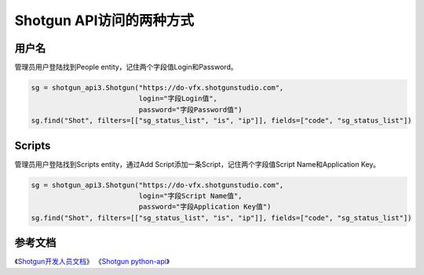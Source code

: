 =============================
Shotgun API访问的两种方式
=============================

------------------
用户名
------------------

管理员用户登陆找到People entity，记住两个字段值Login和Password。

.. code-block:: python

    sg = shotgun_api3.Shotgun("https://do-vfx.shotgunstudio.com",
                              login="字段Login值",
                              password="字段Password值")
    sg.find("Shot", filters=[["sg_status_list", "is", "ip"]], fields=["code", "sg_status_list"])

------------------
Scripts
------------------

管理员用户登陆找到Scripts entity，通过Add Script添加一条Script，记住两个字段值Script Name和Application Key。

.. code-block:: python

    sg = shotgun_api3.Shotgun("https://do-vfx.shotgunstudio.com",
                              login="字段Script Name值",
                              password="字段Application Key值")
    sg.find("Shot", filters=[["sg_status_list", "is", "ip"]], fields=["code", "sg_status_list"])


------------------
参考文档
------------------

《`Shotgun开发人员文档 <https://developer.shotgunsoftware.com/>`_》
《`Shotgun python-api <https://developer.shotgunsoftware.com/python-api/>`_》
